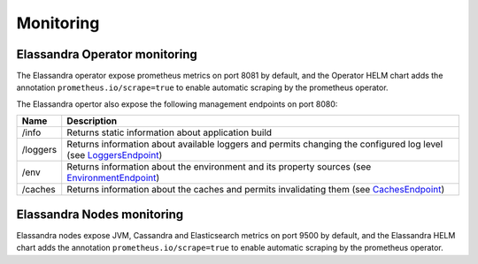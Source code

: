 Monitoring
----------

Elassandra Operator monitoring
______________________________

The Elassandra operator expose prometheus metrics on port 8081 by default, and the Operator HELM chart
adds the annotation ``prometheus.io/scrape=true`` to enable automatic scraping by the prometheus operator.

The Elassandra opertor also expose the following management endpoints on port 8080:

+----------+---------------------------------------------------------------------------------------------------------------------------------------------------------------------------------------------+
| Name     | Description                                                                                                                                                                                 |
+==========+=============================================================================================================================================================================================+
| /info    |  Returns static information about application build                                                                                                                                         |
+----------+---------------------------------------------------------------------------------------------------------------------------------------------------------------------------------------------+
| /loggers | Returns information about available loggers and permits changing the configured log level (see `LoggersEndpoint <https://docs.micronaut.io/latest/guide/management.html#loggersEndpoint>`_) |
+----------+---------------------------------------------------------------------------------------------------------------------------------------------------------------------------------------------+
| /env     | Returns information about the environment and its property sources (see `EnvironmentEndpoint <https://docs.micronaut.io/latest/guide/management.html#environmentEndpoint>`_)                |
+----------+---------------------------------------------------------------------------------------------------------------------------------------------------------------------------------------------+
| /caches  | Returns information about the caches and permits invalidating them (see `CachesEndpoint <https://docs.micronaut.io/latest/guide/management.html#cachesEndpoint>`_)                          |
+----------+---------------------------------------------------------------------------------------------------------------------------------------------------------------------------------------------+

Elassandra Nodes monitoring
___________________________

Elassandra nodes expose JVM, Cassandra and Elasticsearch metrics on port 9500 by default, and the Elassandra HELM chart
adds the annotation ``prometheus.io/scrape=true`` to enable automatic scraping by the prometheus operator.